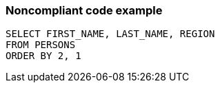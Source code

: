 === Noncompliant code example

[source,text]
----
SELECT FIRST_NAME, LAST_NAME, REGION
FROM PERSONS
ORDER BY 2, 1
----
